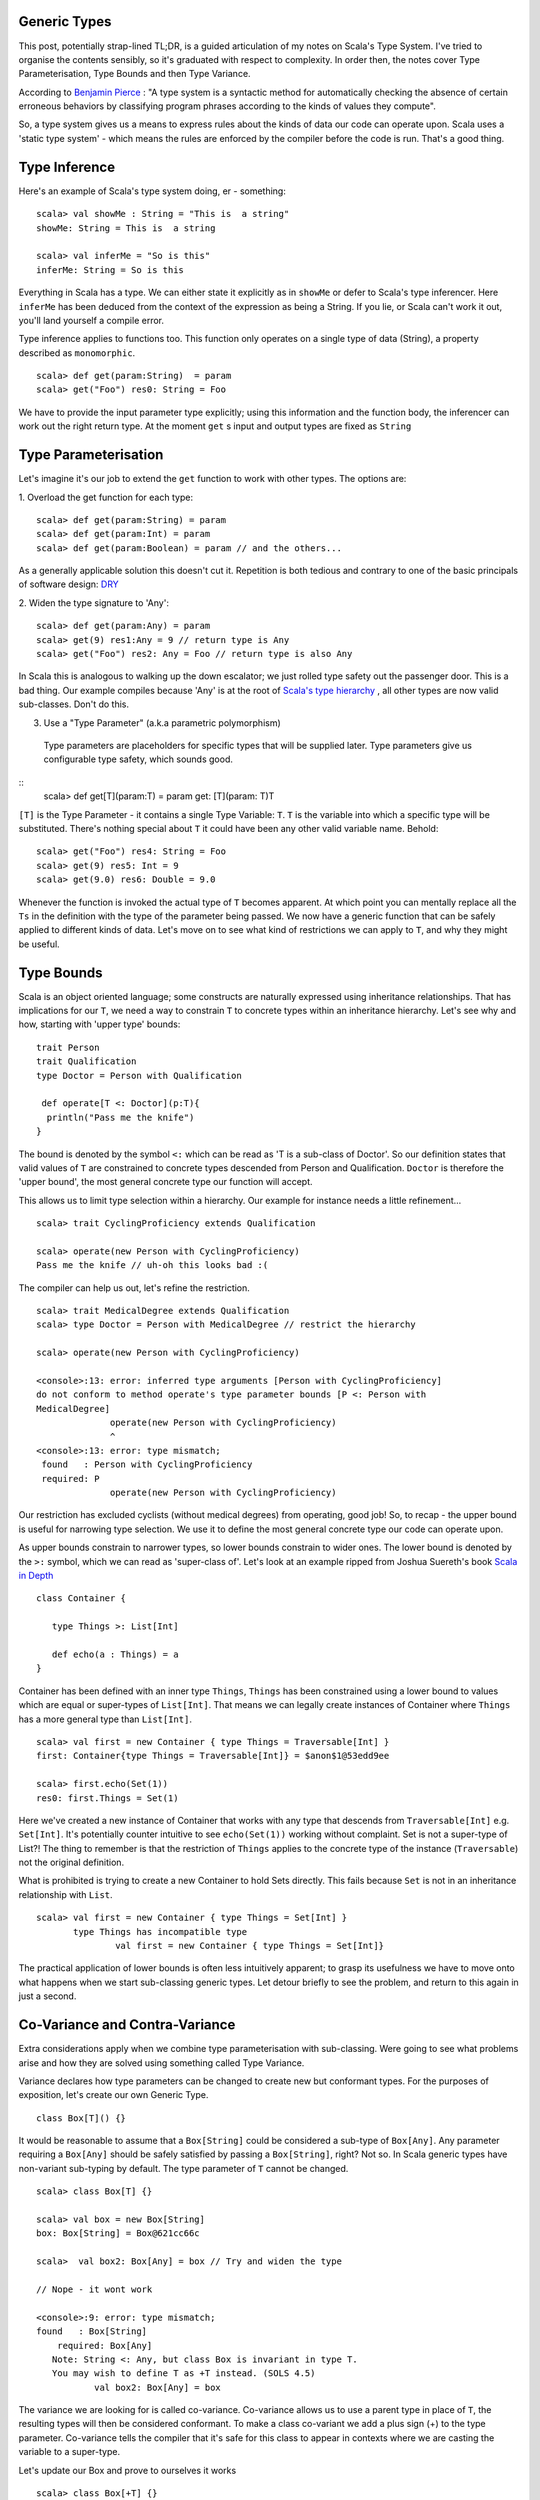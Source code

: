 ========================
Generic Types
========================

This post, potentially strap-lined TL;DR, is a guided articulation of my notes
on Scala's Type System. I've tried to organise the contents sensibly, so it's
graduated with respect to complexity. In order then, the notes cover Type
Parameterisation, Type Bounds and then Type Variance.

According to `Benjamin Pierce
<http://mitpress.mit.edu/books/types-and-programming-languages>`_ : "A type
system is a syntactic method for automatically checking the absence of certain
erroneous behaviors by classifying program phrases according to the kinds of
values they compute".

So, a type system gives us a means to express rules about the kinds of
data our code can operate upon. Scala uses a 'static type system' - which
means the rules are enforced by the compiler before the code is run. That's a
good thing.

=================================
Type Inference
=================================

Here's an example of Scala's type system doing, er - something:
::
  scala> val showMe : String = "This is  a string"
  showMe: String = This is  a string

  scala> val inferMe = "So is this"
  inferMe: String = So is this

Everything in Scala has a type. We can either state it explicitly as in
``showMe`` or defer to Scala's type inferencer. Here ``inferMe`` has been
deduced from the context of the expression as being a String. If you lie, or
Scala can't work it out, you'll land yourself a compile error.

Type inference applies to functions too. This function only operates on a single
type of data (String), a property described as ``monomorphic``.
::
  scala> def get(param:String)  = param
  scala> get("Foo") res0: String = Foo

We have to provide the input parameter type explicitly; using this information
and the function body, the inferencer can work out the right return type. At the
moment ``get`` s input and output types are fixed as ``String``

=================================
Type Parameterisation
=================================

Let's imagine it's our job to extend the ``get`` function to work with other
types. The options are:

1. Overload the get function for each type:
::
  scala> def get(param:String) = param
  scala> def get(param:Int) = param
  scala> def get(param:Boolean) = param // and the others...

As a generally applicable solution this doesn't cut it. Repetition is both
tedious and contrary to one of the basic principals of software design: `DRY
<http://en.wikipedia.org/wiki/Don't_repeat_yourself>`_

2. Widen the type signature to 'Any':
::
  scala> def get(param:Any) = param
  scala> get(9) res1:Any = 9 // return type is Any
  scala> get("Foo") res2: Any = Foo // return type is also Any

In Scala this is analogous to walking up the down escalator; we just rolled
type safety out the passenger door. This is a bad thing.  Our example compiles
because 'Any' is at the root of `Scala's type hierarchy
<http://docs.scala-lang.org/tutorials/tour/unified-types.html>`_ , all other
types are now valid sub-classes. Don't do this.

3. Use a "Type Parameter" (a.k.a parametric polymorphism)
  Type parameters are placeholders for specific types that will be supplied
  later. Type parameters give us configurable type safety, which sounds good.
::
  scala>  def get[T](param:T) = param
  get: [T](param: T)T

``[T]`` is the Type Parameter - it contains a single Type Variable: ``T``. ``T``
is the variable into which a specific type will be substituted. There's nothing
special about ``T`` it could have been any other valid variable name. Behold:
::
    scala> get("Foo") res4: String = Foo
    scala> get(9) res5: Int = 9
    scala> get(9.0) res6: Double = 9.0

Whenever the function is invoked the actual type of ``T`` becomes apparent.  At
which point you can mentally replace all the ``Ts`` in the definition with the
type of the parameter being passed. We now have a generic function that can be
safely applied to different kinds of data. Let's move on to see what kind of
restrictions we can apply to ``T``, and why they might be useful.

=================================
Type Bounds
=================================

Scala is an object oriented language; some constructs are naturally expressed
using inheritance relationships. That has implications for our ``T``, we need a
way to constrain ``T`` to concrete types within an inheritance hierarchy. Let's
see why and how, starting with 'upper type' bounds:
::
   trait Person
   trait Qualification
   type Doctor = Person with Qualification

    def operate[T <: Doctor](p:T){
     println("Pass me the knife")
   }

The bound is denoted by the symbol ``<:`` which can be read as 'T is a sub-class
of Doctor'. So our definition states that valid values of ``T`` are constrained
to concrete types descended from Person and Qualification. ``Doctor`` is
therefore the 'upper bound', the most general concrete type our function will
accept.

This allows us to limit type selection within a hierarchy. Our example for
instance needs a little refinement...
::
   scala> trait CyclingProficiency extends Qualification

   scala> operate(new Person with CyclingProficiency)
   Pass me the knife // uh-oh this looks bad :(

The compiler can help us out, let's refine the restriction.
::
   scala> trait MedicalDegree extends Qualification
   scala> type Doctor = Person with MedicalDegree // restrict the hierarchy

   scala> operate(new Person with CyclingProficiency)

   <console>:13: error: inferred type arguments [Person with CyclingProficiency]
   do not conform to method operate's type parameter bounds [P <: Person with
   MedicalDegree]
                 operate(new Person with CyclingProficiency)
                 ^
   <console>:13: error: type mismatch;
    found   : Person with CyclingProficiency
    required: P
                 operate(new Person with CyclingProficiency)

Our restriction has excluded cyclists (without medical degrees) from operating,
good job! So, to recap - the upper bound is useful for narrowing type
selection. We use it to define the most general concrete type our code can
operate upon.

As upper bounds constrain to narrower types, so lower bounds constrain to wider
ones. The lower bound is denoted by the ``>:`` symbol, which we can read as
'super-class of'.  Let's look at an example ripped from Joshua Suereth's book
`Scala in Depth <http://www.manning.com/suereth/>`_
::
   class Container {

      type Things >: List[Int]

      def echo(a : Things) = a
   }

Container has been defined with an inner type ``Things``, ``Things`` has been
constrained using a lower bound to values which are equal or
super-types of ``List[Int]``. That means we can legally create instances of
Container where ``Things`` has a more general type than ``List[Int]``.
::
   scala> val first = new Container { type Things = Traversable[Int] }
   first: Container{type Things = Traversable[Int]} = $anon$1@53edd9ee

   scala> first.echo(Set(1))
   res0: first.Things = Set(1)

Here we've created a new instance of Container that works with any type that
descends from ``Traversable[Int]`` e.g. ``Set[Int]``. It's potentially counter
intuitive to see  ``echo(Set(1))`` working without complaint. Set is
not a super-type of List?!  The thing to remember is that the restriction of
``Things`` applies to the concrete type of the instance (``Traversable``) not
the original definition.

What is prohibited is trying to create a new Container to hold Sets directly.
This fails because ``Set`` is not in an inheritance relationship with ``List``.
::
   scala> val first = new Container { type Things = Set[Int] }
          type Things has incompatible type
                  val first = new Container { type Things = Set[Int]}

The practical application of lower bounds is often less intuitively apparent; to
grasp its usefulness we have to move onto what happens when we start
sub-classing generic types. Let detour briefly to see the problem, and return to
this again in just a second.

=================================
Co-Variance and Contra-Variance
=================================

Extra considerations apply when we combine type parameterisation with
sub-classing. Were going to see what problems arise and how they are solved
using something called Type Variance.

Variance declares how type parameters can be changed to create new but
conformant types. For the purposes of exposition, let's create our own Generic
Type.
::
   class Box[T]() {}

It would be reasonable to assume that a ``Box[String]`` could be considered a
sub-type of ``Box[Any]``. Any parameter requiring a ``Box[Any]`` should be
safely satisfied by passing a ``Box[String]``, right? Not so. In Scala generic
types have non-variant sub-typing by default. The type parameter of ``T`` cannot
be changed.
::
   scala> class Box[T] {}

   scala> val box = new Box[String]
   box: Box[String] = Box@621cc66c

   scala>  val box2: Box[Any] = box // Try and widen the type

   // Nope - it wont work

   <console>:9: error: type mismatch;
   found   : Box[String]
       required: Box[Any]
      Note: String <: Any, but class Box is invariant in type T.
      You may wish to define T as +T instead. (SOLS 4.5)
              val box2: Box[Any] = box

The variance we are looking for is called co-variance. Co-variance allows us to
use a parent type in place of ``T``, the resulting types will then be considered
conformant. To make a class co-variant we add a plus sign (+) to the type
parameter. Co-variance tells the compiler that it's safe for this class to
appear in contexts where we are casting the variable to a super-type.

Let's update our Box and prove to ourselves it works
::
   scala> class Box[+T] {}

   scala> val box = new Box[String]
   box: Box[String] = Box@4ce2fbd3

   // Now try and widen the assignment
   scala> val box2: Box[Any] = box
   box2: Box[Any] = Box@4ce2fbd3  // Success :)

Now, pay attention, this is the point of the detour - let's perform a thought
experiment
::
   scala> class Box[+T] { def update( f:T) {} }

   scala> val strings = new Box[String]

   // Widen the type to Any, who knows what's in here now
   scala> val anythings : Box[Any] = strings

   scala> val jeepers = anythings.update(false) // This can NOT be allowed!

Co-Variance has allowed us to widen the type to ``Any``, at which point we can
potentially make unsafe assignments. The exact same situation arises with Java
Arrays, where a runtime ArrayStoreException is raised. Scala takes a different
approach which has the advantage of being enforceable at compile
::
   scala>  class Box[+T] { def update( f:T) {}  }

   <console>:7: error: covariant type T occurs in contravariant position in type T of value f
           class Box[+T] { def update( f:T) {}  }
                                    ^
So our thought experiment doesn't actually compile. Scala classifies method
parameters as *contra-variant* positions, and Scala wont let us put a
*co-variant* parameter in a *contra-variant* position. This rule stops
us shooting ourselves in the face and storing a Boolean in a list of Strings.

Ok. Detour complete, let's return to why lower bounds are useful. The error
message tells us that method parameters are contra-variant. We have
to make sure that ``f`` is in a super-type relationship with ``T``.

Huzzah, we've just learned how to do this! Add a lower type bound to the method.
::
   scala>  class Box[+T] { def update[S >: T]( f:S) {}  }
   defined class Box

Here we've introduced another type variable ``S`` for the parameter type. That's
so we can make the assertion that ``S`` is a 'super-type' of ``T``, restricting
values of ``f`` to be contra-variant to ``T``.

If you think about it, it makes sense. Functions should be co-variant in
parameter type and contra-variant in return type. Providing a narrower input
type is always safe, e.g. passing ``List`` in place of a
``Traversable``. Likewise returning a super-type of the return value is always
safe, e.g. ``Iterable`` in place of a ``String``.

That's it; we've seen how to parameratise classes and functions and how to
restrict type variables with bounds. We've learned how to make Generic classes
that make proper use of co-variance & contra-variance.

A few points have been edited out because they distracted from the narrative I
wanted to provide. I'll round those up in a subsequent post in due course.
